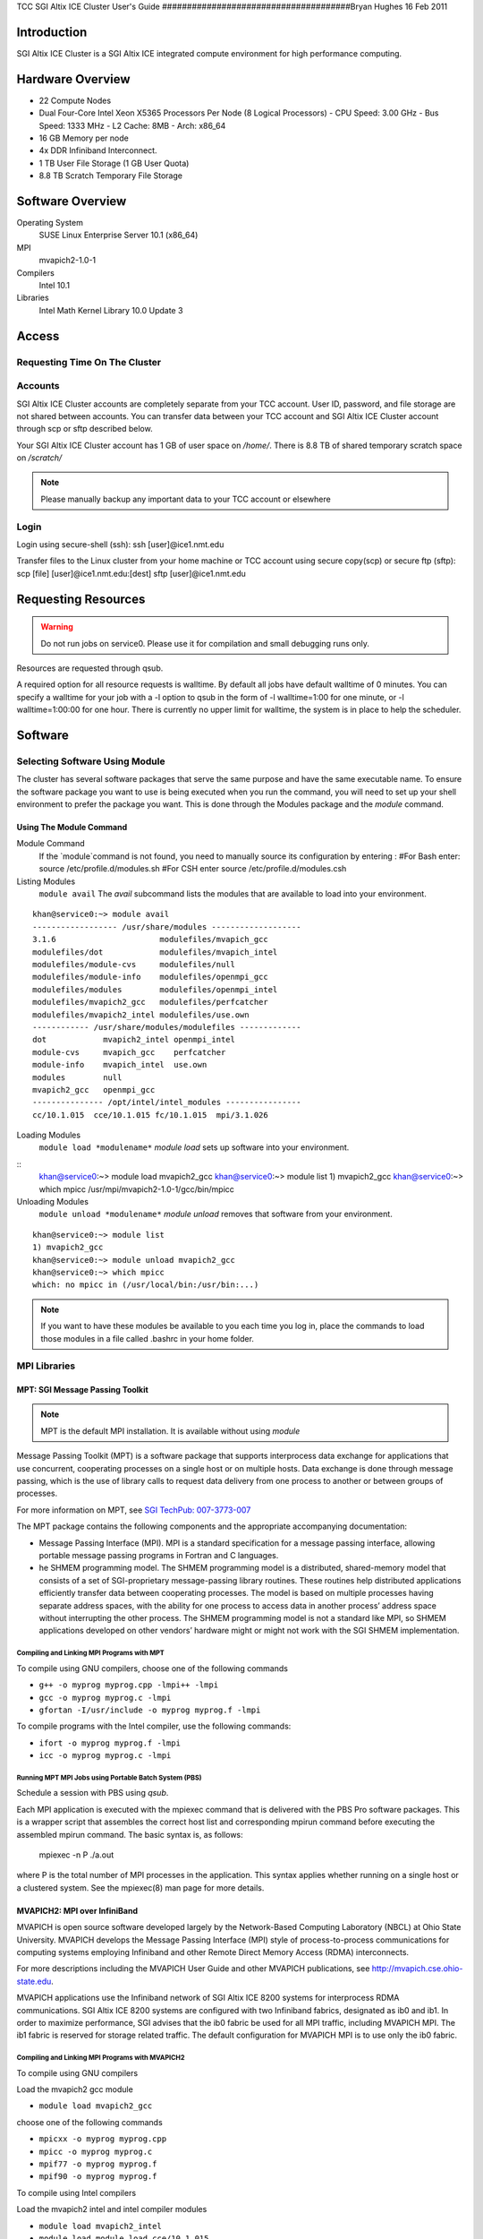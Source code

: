 

TCC SGI Altix ICE Cluster User's Guide
######################################Bryan Hughes
16 Feb 2011

Introduction
############

SGI Altix ICE Cluster is a SGI Altix ICE integrated compute environment for high performance computing.

Hardware Overview
#################

- 22 Compute Nodes

- Dual Four-Core Intel Xeon X5365 Processors Per Node (8 Logical Processors)
  - CPU Speed: 3.00 GHz
  - Bus Speed: 1333 MHz
  - L2 Cache: 8MB
  - Arch: x86_64

- 16 GB Memory per node

- 4x DDR Infiniband Interconnect.

- 1 TB User File Storage (1 GB User Quota)

- 8.8 TB Scratch Temporary File Storage

Software Overview
#################

Operating System
    SUSE Linux Enterprise Server 10.1 (x86_64)

MPI
    mvapich2-1.0-1

Compilers
    Intel 10.1

Libraries
    Intel Math Kernel Library 10.0 Update 3

Access
######

Requesting Time On The Cluster
==============================

Accounts
========

SGI Altix ICE Cluster accounts are completely separate from your TCC account. User ID, password, and file storage are not
shared between accounts. You can transfer data between your TCC account and SGI Altix ICE Cluster account through scp or sftp described below.

Your SGI Altix ICE Cluster account has 1 GB of user space on `/home/`. There is 8.8 TB of shared temporary
scratch space on `/scratch/`

.. note:: Please manually backup any important data to your TCC account or elsewhere

Login
=====

Login using secure-shell (ssh):
ssh \[user]@ice1.nmt.edu

Transfer files to the Linux cluster from your home machine or TCC account using secure copy(scp) or secure ftp (sftp):
scp \[file] \[user]@ice1.nmt.edu:\[dest]
sftp \[user]@ice1.nmt.edu

Requesting Resources
####################

.. warning:: Do not run jobs on service0. Please use it for compilation and small debugging runs only.

Resources are requested through qsub.

A required option for all resource requests is walltime. By default all jobs have default walltime of 0 minutes.
You can specify a walltime for your job with a  -l option to qsub in the form of  -l walltime=1:00 for one minute, or
-l walltime=1:00:00 for one hour. There is currently no upper limit for walltime, the system is in place to help
the scheduler.

Software
########

Selecting Software Using Module
===============================

The cluster has several software packages that serve the same purpose and have the same executable name.
To ensure the software package you want to use is being executed when you run the command, you will need to set up your
shell environment to prefer the package you want. This is done through the Modules package and the `module`
command.

Using The Module Command
------------------------

Module Command
    If the `module`command is not found, you need to manually
    source its configuration by entering :
    #For Bash enter:
    source /etc/profile.d/modules.sh
    #For CSH enter
    source /etc/profile.d/modules.csh

Listing Modules
    ``module avail``
    The `avail` subcommand lists the modules that are available to load into your environment.

::

    khan@service0:~> module avail
    ------------------ /usr/share/modules -------------------
    3.1.6                      modulefiles/mvapich_gcc
    modulefiles/dot            modulefiles/mvapich_intel
    modulefiles/module-cvs     modulefiles/null
    modulefiles/module-info    modulefiles/openmpi_gcc
    modulefiles/modules        modulefiles/openmpi_intel
    modulefiles/mvapich2_gcc   modulefiles/perfcatcher
    modulefiles/mvapich2_intel modulefiles/use.own
    ------------ /usr/share/modules/modulefiles -------------
    dot            mvapich2_intel openmpi_intel
    module-cvs     mvapich_gcc    perfcatcher
    module-info    mvapich_intel  use.own
    modules        null
    mvapich2_gcc   openmpi_gcc
    --------------- /opt/intel/intel_modules ----------------
    cc/10.1.015  cce/10.1.015 fc/10.1.015  mpi/3.1.026

Loading Modules
    ``module load *modulename*``
    `module load` sets up software into your environment.

::
    khan@service0:~> module load mvapich2_gcc
    khan@service0:~> module list
    1) mvapich2_gcc
    khan@service0:~> which mpicc
    /usr/mpi/mvapich2-1.0-1/gcc/bin/mpicc

Unloading Modules
    ``module unload *modulename*``
    `module unload` removes that software from your environment.

::

    khan@service0:~> module list
    1) mvapich2_gcc
    khan@service0:~> module unload mvapich2_gcc
    khan@service0:~> which mpicc
    which: no mpicc in (/usr/local/bin:/usr/bin:...)

.. note:: If you want to have these modules be available to you each time you log in, place the commands to load those modules
   in a file called  .bashrc  in your home folder.

MPI Libraries
=============

MPT: SGI Message Passing Toolkit
--------------------------------

.. note:: MPT is the default MPI installation. It is available without using `module`

Message Passing Toolkit (MPT) is a software package that supports interprocess data
exchange for applications that use concurrent, cooperating processes on a single host
or on multiple hosts. Data exchange is done through message passing, which is the
use of library calls to request data delivery from one process to another or between
groups of processes.

For more information on MPT, see `SGI TechPub: 007-3773-007 <http://techpubs.sgi.com/library/tpl/cgi-bin/download.cgi?docnumber=007-3773-007>`_

The MPT package contains the following components and the appropriate
accompanying documentation:

- Message Passing Interface (MPI). MPI is a standard specification for a message
  passing interface, allowing portable message passing programs in Fortran and C
  languages.

- he SHMEM programming model. The SHMEM programming model is a
  distributed, shared-memory model that consists of a set of SGI-proprietary
  message-passing library routines. These routines help distributed applications
  efficiently transfer data between cooperating processes. The model is based on
  multiple processes having separate address spaces, with the ability for one process
  to access data in another process’ address space without interrupting the other
  process. The SHMEM programming model is not a standard like MPI, so SHMEM
  applications developed on other vendors’ hardware might or might not work with
  the SGI SHMEM implementation.

Compiling and Linking MPI Programs with MPT
~~~~~~~~~~~~~~~~~~~~~~~~~~~~~~~~~~~~~~~~~~~

To compile using GNU compilers, choose one of the following commands

- ``g++ -o myprog myprog.cpp -lmpi++ -lmpi``

- ``gcc -o myprog myprog.c -lmpi``

- ``gfortan -I/usr/include -o myprog myprog.f -lmpi``

To compile programs with the Intel compiler, use the following commands:

- ``ifort -o myprog myprog.f -lmpi``

- ``icc -o myprog myprog.c -lmpi``

Running MPT MPI Jobs using Portable Batch System (PBS)
~~~~~~~~~~~~~~~~~~~~~~~~~~~~~~~~~~~~~~~~~~~~~~~~~~~~~~

Schedule a session with PBS using `qsub`.

Each MPI application is executed with the mpiexec command that is delivered with
the PBS Pro software packages. This is a wrapper script that assembles the correct
host list and corresponding mpirun command before executing the assembled
mpirun command. The basic syntax is, as follows:

    mpiexec -n P ./a.out

where P is the total number of MPI processes in the application. This syntax applies
whether running on a single host or a clustered system. See the mpiexec(8) man
page for more details.

MVAPICH2: MPI over InfiniBand
-----------------------------

MVAPICH is open source software developed largely by the Network-Based Computing Laboratory (NBCL) at Ohio State University. MVAPICH develops the Message Passing Interface (MPI) style of process-to-process communications for computing systems employing Infiniband and other Remote Direct Memory Access (RDMA) interconnects.

For more descriptions including the MVAPICH User Guide  and other MVAPICH publications, see http://mvapich.cse.ohio-state.edu.

MVAPICH applications use the Infiniband network of SGI Altix ICE 8200 systems for interprocess RDMA communications. SGI Altix ICE 8200 systems are configured with two Infiniband fabrics, designated as ib0 and ib1. In order to maximize performance, SGI advises that the ib0 fabric be used for all MPI traffic, including MVAPICH MPI. The ib1 fabric is reserved for storage related traffic. The default configuration for MVAPICH MPI is to use only the ib0 fabric.

Compiling and Linking MPI Programs with MVAPICH2
~~~~~~~~~~~~~~~~~~~~~~~~~~~~~~~~~~~~~~~~~~~~~~~~

To compile using GNU compilers

Load the mvapich2 gcc module

- ``module load mvapich2_gcc``

choose one of the following commands

- ``mpicxx -o myprog myprog.cpp``

- ``mpicc -o myprog myprog.c``

- ``mpif77 -o myprog myprog.f``

- ``mpif90 -o myprog myprog.f``

To compile using Intel compilers

Load the mvapich2 intel and intel compiler modules

- ``module load mvapich2_intel``

- ``module load module load cce/10.1.015``

Choose one of the following compiler commands

- ``mpicxx -o myprog myprog.cpp``

- ``mpicc -o myprog myprog.c``

- ``mpif77 -o myprog myprog.f``

- ``mpif90 -o myprog myprog.f``

Running MVAPICH2 MPI Jobs using Portable Batch System (PBS)
~~~~~~~~~~~~~~~~~~~~~~~~~~~~~~~~~~~~~~~~~~~~~~~~~~~~~~~~~~~

First configure mpd, create the $HOME/.mpd.conf file with perms 0x600

::

    # cat $HOME/.mpd.conf
    MPD_SECRETWORD=secretword

Change "secretword" to something secret, it is your "password" for mpd.

Schedule a session with PBS using `qsub`.

Load the mvapich2 module you used to compile:

- ``module load mvapich2_gcc``

- ``module load mvapich2_intel``

Boot the MPD multiprocessing daemons.

`mpdboot` starts MPDs on the nodes you have access to. These MPDs make the nodes into a "virtual machine" that can run MPI programs.
When you run an MPI program under mvapich2, requests are sent to MPD daemons to start up copies of the program.

``mpdboot -n P -f $PBS_NODEFILE``

Where P is the number of nodes requested from PBS.

Launch the program with `mpiexec`

``mpiexec -np P ./a.out``

Where P is the total number of MPI processes in the application.

Clean up the mpi environment.

``mpdallexit``

OpenMPI
-------

E-Mail
######

The batch system will notify you about your jobs via email to your local account on service0. Look at
the manual page for qsub, specifically options -M and -m for more email options.

By default mail will be stored locally on service0. You can either read mail locally or forward it to another system.

Forwarding Mail
    To forward mail to your TCC, department, or other email account use a `~/.forward` file.
    Place addresses to forward to on separate lines. If you would like to keep a local copy of the mail insert a blackslash followed by your local username
    on the last line of the file.

Checking Mail Locally
    Use `mutt` to check your mail locally on service0.
    It is already configured to read from the local spool.

Monitoring
##########

Monitoring Job Status
=====================

qstat
    ``qstat [*jobid*]``
    The qstat utility allows users to display the status of jobs and list the batch jobs in queues.
    The  operands of the qstat utility may be either job identifiers, queues (specified as destination identifiers), or batch server names.
    The other options of the qstat utility allow the user to control the amount of information displayed and the format  in  which  it  is  displayed.
    The -f option allows users to request a "full" display of job, queue, or server information.

tracejob
    ``tracejob *jobid*``
    PBS includes the tracejob utility to extract daemon/service logfile messages for a particular
    job (from all log files available on the local host) and print them sorted into chronological order.
    .. note:: Note that the third column of the display contains a single letter (S, M, A, or L) indicating the source of the log message (Server, MOM, Accounting, or scheduler log files).

Monitoring Cluster Status
=========================

pbsnodes
    The `pbsnodes` command is used to query the status of hosts.
    ``pbsnodes -l``
    `pbsnodes -l` will list the nodes that are currently down.
    ``pbsnodes -a``
    `pbsnodes -a` will list extended information on each node. Such as, node state,
    currently running jobs, and resources.

Ganglia
    `Ganglia` web monitoring - http://ice1-admin.nmt.edu/ganglia - still firewalled.

Examples
########

MPI with MVAPICH-2 - Interactive Batch Session - Walkthrough
============================================================

MVAPICH2 MPI Hello World
------------------------

Create `hello.c`
::

    #include "mpi.h"
    #include <stdio.h>
    
    int main(int argc, char \**argv){
    
    int myRank, numProcs;
    char processorName[MPI_MAX_PROCESSOR_NAME];
    int  nameLen;
    
    MPI_Init(&argc,&argv);
    
    MPI_Comm_rank(MPI_COMM_WORLD, &myRank);
    MPI_Comm_size(MPI_COMM_WORLD, &numProcs);
    MPI_Get_processor_name(processorName,&nameLen);
    printf("Hello World! From Process: %d/%d on %s\\n",
    myRank+1,numProcs,processorName);
    
    MPI_Finalize();
    
    return 0;
    }

Load mvapich2_gcc module for compilation.

``module load mvapich2_gcc``

Compile `hello.c` with `mpicc`

``mpicc hello.c -o hello``

Request resources from the batch system to run the application.

Here we will be requesting an interactive batch session on 2 nodes each using all 8 processors (16 processors total).

``qsub -I -l walltime=1:00:00,select=2:ncpus=8:mpiprocs=8``

::

    khan@service0:~> qsub -I -l walltime=1:00:00,select=2:ncpus=8:mpiprocs=8
    qsub: waiting for job 100.service0-ib0 to start
    qsub: job 100.service0-ib0 ready
    khan@r1i0n0:~>

Reload mvapich2_gcc module for execution.

The request to the batch manager established a new shell session. We need to reload the environment
with `module`.

``module load mvapich2_gcc``

Boot the MPD multiprocessing daemons.

`mpdboot` starts MPDs on the nodes you have access to. These MPDs make the nodes into a "virtual machine" that can run MPI programs.
When you run an MPI program under mvapich2, requests are sent to MPD daemons to start up copies of the program.

Here we boot up on 2 nodes, and specify the nodes the batch system has allocated us.

``mpdboot -n 2 -f $PBS_NODEFILE``

Launch the hello program.

Now that the environment is set up, the mpi program can run. `mpiexec`
will find the mpd environment and pass processes across it. Here we are launching 16 processes, one
for each cpu.

``mpiexec -np 16 ./hello``

::

    khan@r1i0n0:~> mpiexec -np 16 ./hello
    Hello World! From Process: 4/16 on r1i0n1
    Hello World! From Process: 2/16 on r1i0n1
    Hello World! From Process: 3/16 on r1i0n0
    Hello World! From Process: 6/16 on r1i0n1
    Hello World! From Process: 13/16 on r1i0n0
    Hello World! From Process: 7/16 on r1i0n0
    Hello World! From Process: 1/16 on r1i0n0
    Hello World! From Process: 9/16 on r1i0n0
    Hello World! From Process: 8/16 on r1i0n1
    Hello World! From Process: 16/16 on r1i0n1
    Hello World! From Process: 11/16 on r1i0n0
    Hello World! From Process: 10/16 on r1i0n1
    Hello World! From Process: 12/16 on r1i0n1
    Hello World! From Process: 15/16 on r1i0n0
    Hello World! From Process: 14/16 on r1i0n1
    Hello World! From Process: 5/16 on r1i0n0

Shutdown the MPI environment.

The mpd processes need to be properly shutdown, if you leave the session and there are mpd processes still running, they can prevent another `mpdboot` from working properly.

``mpdallexit``

Exit the batch session.

Simply logout of the shell given by the batch manager.

``exit``

::

    khan@r1i0n0:~> exit
    logout
    qsub: job 100.service0-ib0 completed
    khan@service0:~>


